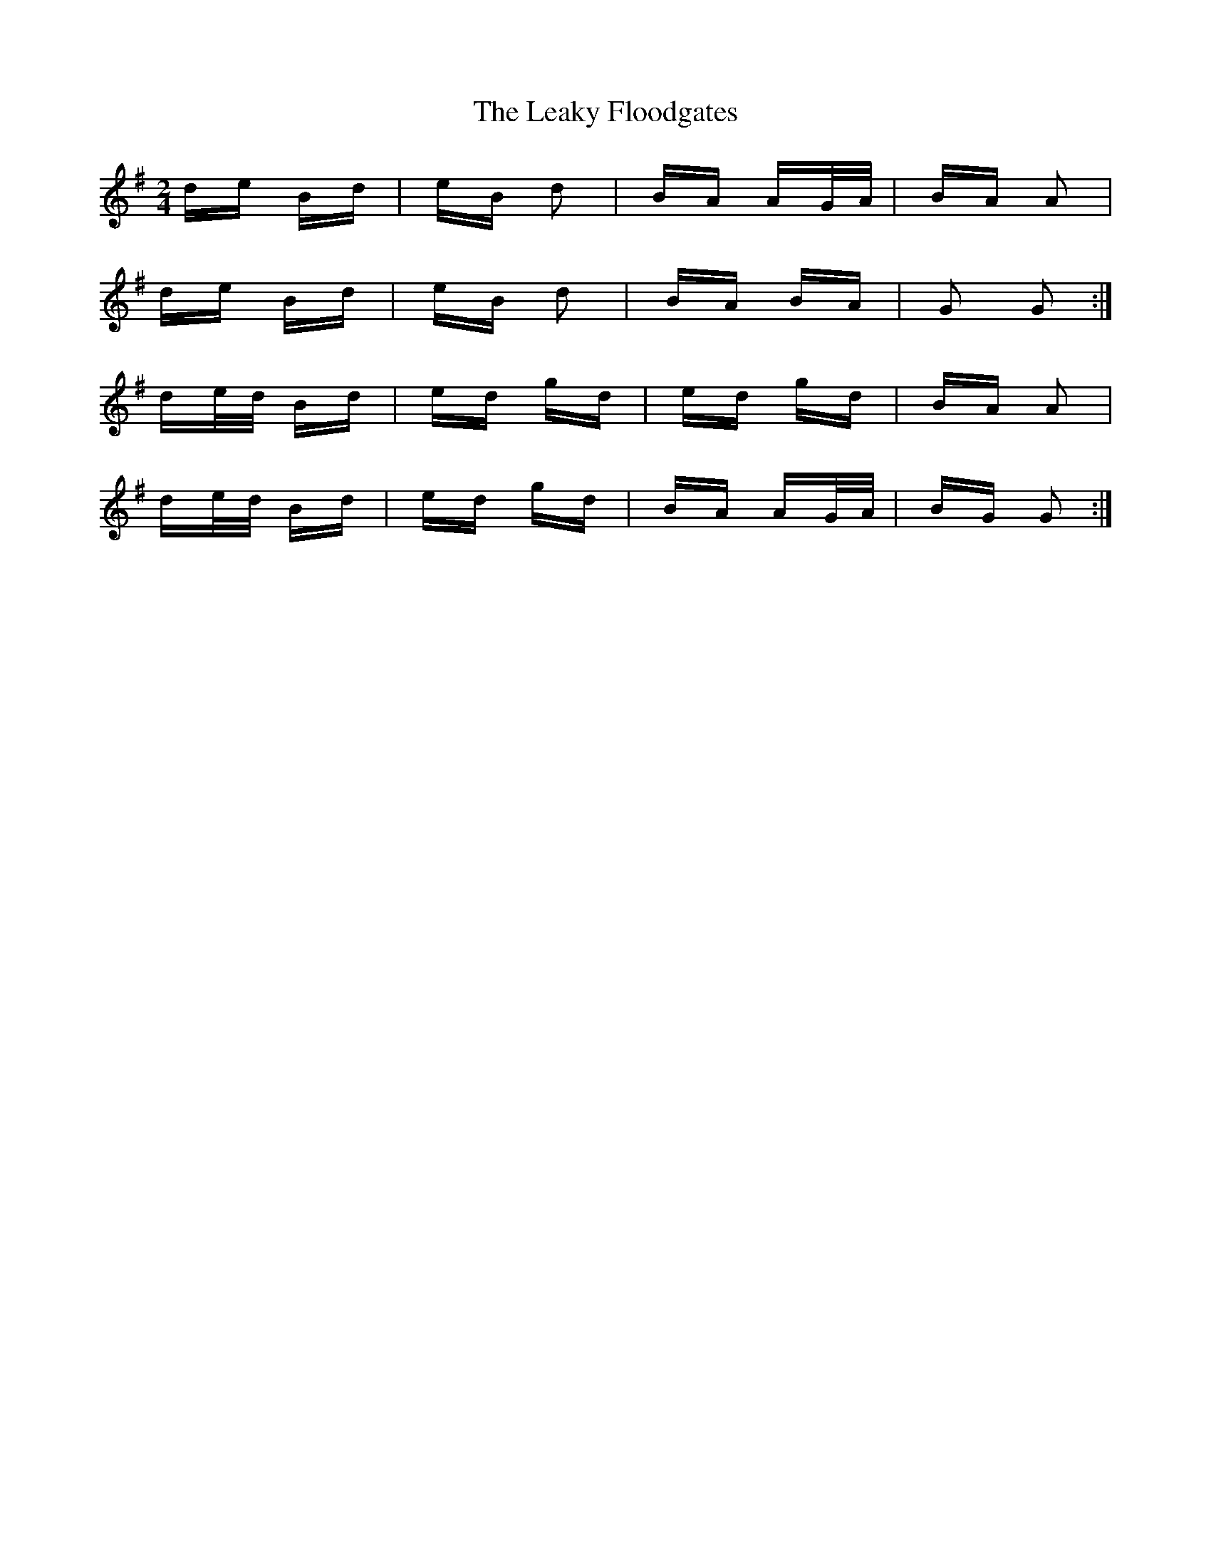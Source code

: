 X: 23214
T: Leaky Floodgates, The
R: polka
M: 2/4
K: Gmajor
de Bd|eB d2|BA AG/A/|BA A2|
de Bd|eB d2|BA BA|G2 G2:|
de/d/ Bd|ed gd|ed gd|BA A2|
de/d/ Bd|ed gd|BA AG/A/|BG G2:|


